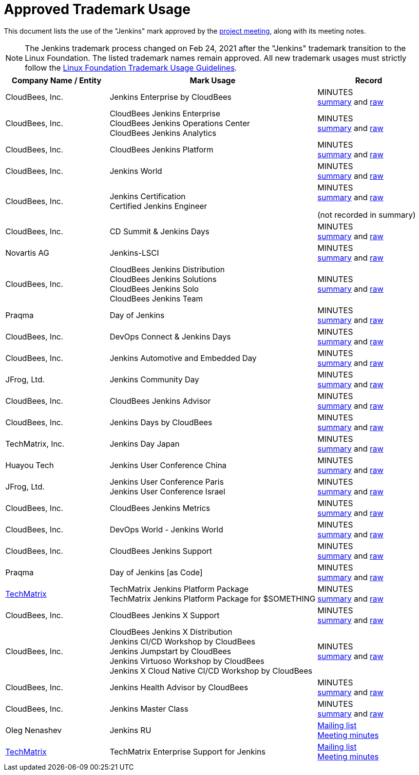 = Approved Trademark Usage

This document lists the use of the "Jenkins" mark approved by the xref:governance-meeting:index.adoc[project meeting], along with its meeting notes.

NOTE: The Jenkins trademark process changed on
Feb 24, 2021 after the "Jenkins" trademark transition
to the Linux Foundation.
The listed trademark names remain approved.
All new trademark usages must strictly follow the
link:https://www.linuxfoundation.org/en/trademark-usage/[Linux Foundation Trademark Usage Guidelines].

// Middle column is intentionally twice as wide as first and last column.
// Middle column contains more text and benefits from the wider layout
// 1,2,1 are proportional integer values for column width (asciidoc column layout)
[cols="1,2,1",options="header",]
|===
|Company Name / Entity |Mark Usage |Record

|CloudBees, Inc. |Jenkins Enterprise by CloudBees
|MINUTES +
link:http://meetings.jenkins-ci.org/jenkins/2011/jenkins.2011-11-09-19.00.html[summary]
and
link:http://meetings.jenkins-ci.org/jenkins/2011/jenkins.2011-11-09-19.00.log.html[raw]

|CloudBees, Inc. |CloudBees Jenkins Enterprise +
CloudBees Jenkins Operations Center +
CloudBees Jenkins Analytics
|MINUTES +
link:http://meetings.jenkins-ci.org/jenkins/2014/jenkins.2014-11-26-19.13.html[summary]
and
link:http://meetings.jenkins-ci.org/jenkins/2014/jenkins.2014-11-26-19.13.log.html[raw]

|CloudBees, Inc. |CloudBees Jenkins Platform
|MINUTES +
link:http://meetings.jenkins-ci.org/jenkins/2015/jenkins.2015-04-29-18.00.html[summary]
and
link:http://meetings.jenkins-ci.org/jenkins/2015/jenkins.2015-04-29-18.00.log.html[raw]

|CloudBees, Inc. |Jenkins World
|MINUTES +
link:http://meetings.jenkins-ci.org/jenkins-meeting/2016/jenkins-meeting.2016-02-03-19.00.html[summary]
and
link:http://meetings.jenkins-ci.org/jenkins-meeting/2016/jenkins-meeting.2016-02-03-19.00.log.html[raw]

|CloudBees, Inc. |Jenkins Certification +
Certified Jenkins Engineer
|MINUTES +
link:http://meetings.jenkins-ci.org/jenkins-meeting/2016/jenkins-meeting.2016-02-17-19.00.html[summary]
and
link:http://meetings.jenkins-ci.org/jenkins-meeting/2016/jenkins-meeting.2016-02-17-19.00.log.html[raw]

(not recorded in summary)

|CloudBees, Inc. |CD Summit & Jenkins Days
|MINUTES +
link:http://meetings.jenkins-ci.org/jenkins-meeting/2016/jenkins-meeting.2016-03-30-18.00.html[summary]
and
link:http://meetings.jenkins-ci.org/jenkins-meeting/2016/jenkins-meeting.2016-03-30-18.00.log.html[raw]

|Novartis AG |Jenkins-LSCI
|MINUTES +
link:http://meetings.jenkins-ci.org/jenkins-meeting/2016/jenkins-meeting.2016-09-28-18.00.html[summary]
and
link:http://meetings.jenkins-ci.org/jenkins-meeting/2016/jenkins-meeting.2016-09-28-18.00.log.html[raw]

|CloudBees, Inc. |CloudBees Jenkins Distribution +
CloudBees Jenkins Solutions +
CloudBees Jenkins Solo +
CloudBees Jenkins Team
|MINUTES +
link:http://meetings.jenkins-ci.org/jenkins-meeting/2017/jenkins-meeting.2017-02-01-18.27.html[summary]
and
link:http://meetings.jenkins-ci.org/jenkins-meeting/2017/jenkins-meeting.2017-02-01-18.27.log.html[raw]

|Praqma |Day of Jenkins
|MINUTES +
link:http://meetings.jenkins-ci.org/jenkins-meeting/2017/jenkins-meeting.2017-03-15-18.00.html[summary]
and
link:http://meetings.jenkins-ci.org/jenkins-meeting/2017/jenkins-meeting.2017-03-15-18.00.log.html[raw]

|CloudBees, Inc. |DevOps Connect & Jenkins Days
|MINUTES +
link:http://meetings.jenkins-ci.org/jenkins-meeting/2017/jenkins-meeting.2017-03-15-18.00.html[summary]
and
link:http://meetings.jenkins-ci.org/jenkins-meeting/2017/jenkins-meeting.2017-03-15-18.00.log.html[raw]

|CloudBees, Inc. |Jenkins Automotive and Embedded Day
|MINUTES +
link:http://meetings.jenkins-ci.org/jenkins-meeting/2017/jenkins-meeting.2017-03-15-18.00.html[summary]
and
link:http://meetings.jenkins-ci.org/jenkins-meeting/2017/jenkins-meeting.2017-03-15-18.00.log.html[raw]

|JFrog, Ltd. |Jenkins Community Day
|MINUTES +
link:http://meetings.jenkins-ci.org/jenkins-meeting/2017/jenkins-meeting.2017-03-29-18.02.html[summary]
and
link:http://meetings.jenkins-ci.org/jenkins-meeting/2017/jenkins-meeting.2017-03-29-18.02.log.html[raw]

|CloudBees, Inc. |CloudBees Jenkins Advisor
|MINUTES +
link:http://meetings.jenkins-ci.org/jenkins-meeting/2017/jenkins-meeting.2017-08-02-18.00.html[summary]
and
link:http://meetings.jenkins-ci.org/jenkins-meeting/2017/jenkins-meeting.2017-08-02-18.00.log.html[raw]

|CloudBees, Inc. |Jenkins Days by CloudBees
|MINUTES +
link:http://meetings.jenkins-ci.org/jenkins-meeting/2017/jenkins-meeting.2017-09-13-18.00.html[summary]
and
link:http://meetings.jenkins-ci.org/jenkins-meeting/2017/jenkins-meeting.2017-09-13-18.00.log.html[raw]

|TechMatrix, Inc. |Jenkins Day Japan
|MINUTES +
link:http://meetings.jenkins-ci.org/jenkins-meeting/2017/jenkins-meeting.2017-09-13-18.00.html[summary]
and
link:http://meetings.jenkins-ci.org/jenkins-meeting/2017/jenkins-meeting.2017-09-13-18.00.log.html[raw]

|Huayou Tech |Jenkins User Conference China
|MINUTES +
link:http://meetings.jenkins-ci.org/jenkins-meeting/2017/jenkins-meeting.2017-09-27-18.00.html[summary]
and
link:http://meetings.jenkins-ci.org/jenkins-meeting/2017/jenkins-meeting.2017-09-27-18.00.log.html[raw]

|JFrog, Ltd.
|Jenkins User Conference Paris +
Jenkins User Conference Israel
|MINUTES +
link:http://meetings.jenkins-ci.org/jenkins-meeting/2018/jenkins-meeting.2018-01-17-18.01.html[summary]
and
link:http://meetings.jenkins-ci.org/jenkins-meeting/2018/jenkins-meeting.2018-01-17-18.01.log.html[raw]

|CloudBees, Inc. |CloudBees Jenkins Metrics
|MINUTES +
link:http://meetings.jenkins-ci.org/jenkins-meeting/2018/jenkins-meeting.2018-03-14-18.00.html[summary]
and
link:http://meetings.jenkins-ci.org/jenkins-meeting/2018/jenkins-meeting.2018-03-14-18.00.log.html[raw]

|CloudBees, Inc. |DevOps World - Jenkins World
|MINUTES +
link:http://meetings.jenkins-ci.org/jenkins-meeting/2018/jenkins-meeting.2018-04-11-18.00.html[summary]
and
link:http://meetings.jenkins-ci.org/jenkins-meeting/2018/jenkins-meeting.2018-04-11-18.00.log.html[raw]

|CloudBees, Inc. |CloudBees Jenkins Support
|MINUTES +
link:http://meetings.jenkins-ci.org/jenkins-meeting/2018/jenkins-meeting.2018-06-06-18.00.html[summary]
and
link:http://meetings.jenkins-ci.org/jenkins-meeting/2018/jenkins-meeting.2018-06-06-18.00.log.html[raw]

|Praqma |Day of Jenkins [as Code]
|MINUTES +
link:http://meetings.jenkins-ci.org/jenkins-meeting/2018/jenkins-meeting.2018-06-20-18.10.html[summary]
and
link:http://meetings.jenkins-ci.org/jenkins-meeting/2018/jenkins-meeting.2018-06-20-18.10.log.html[raw]

|https://www.techmatrix.co.jp/index.html[TechMatrix]
|TechMatrix Jenkins Platform Package +
TechMatrix Jenkins Platform Package for $SOMETHING
|MINUTES +
link:http://meetings.jenkins-ci.org/jenkins-meeting/2018/jenkins-meeting.2018-10-10-17.59.html[summary]
and
link:http://meetings.jenkins-ci.org/jenkins-meeting/2018/jenkins-meeting.2018-10-10-17.59.log.html[raw]

|CloudBees, Inc. |CloudBees Jenkins X Support
|MINUTES +
link:http://meetings.jenkins-ci.org/jenkins-meeting/2018/jenkins-meeting.2018-12-05-18.01.html[summary]
and
link:http://meetings.jenkins-ci.org/jenkins-meeting/2018/jenkins-meeting.2018-12-05-18.01.log.html[raw]

|CloudBees, Inc.
|CloudBees Jenkins X Distribution +
Jenkins CI/CD Workshop by CloudBees +
Jenkins Jumpstart by CloudBees +
Jenkins Virtuoso Workshop by CloudBees +
Jenkins X Cloud Native CI/CD Workshop by CloudBees
|MINUTES +
link:http://meetings.jenkins-ci.org/jenkins-meeting/2018/jenkins-meeting.2018-12-19-18.00.html[summary]
and
link:http://meetings.jenkins-ci.org/jenkins-meeting/2018/jenkins-meeting.2018-12-19-18.00.log.html[raw]

|CloudBees, Inc. |Jenkins Health Advisor by CloudBees
|MINUTES +
link:http://meetings.jenkins-ci.org/jenkins-meeting/2019/jenkins-meeting.2019-09-25-18.00.html[summary]
and
link:http://meetings.jenkins-ci.org/jenkins-meeting/2019/jenkins-meeting.2019-09-25-18.00.log.html[raw]

|CloudBees, Inc. |Jenkins Master Class
|MINUTES +
link:http://meetings.jenkins-ci.org/jenkins-meeting/2019/jenkins-meeting.2019-11-20-18.00.html[summary]
and
link:http://meetings.jenkins-ci.org/jenkins-meeting/2019/jenkins-meeting.2019-11-20-18.00.log.html[raw]

|Oleg Nenashev |Jenkins RU
|
link:https://groups.google.com/g/jenkinsci-dev/c/yq_FrEf9d28[Mailing list] +
link:https://docs.google.com/document/d/11Nr8QpqYgBiZjORplL_3Zkwys2qK1vEvK-NYyYa4rzg/edit#heading=h.u3hysigdv557[Meeting minutes]

|link:https://www.techmatrix.co.jp/en/[TechMatrix] |TechMatrix Enterprise Support for Jenkins
|
link:https://groups.google.com/g/jenkinsci-dev/c/giXAiwndDd8[Mailing list] +
link:https://docs.google.com/document/d/11Nr8QpqYgBiZjORplL_3Zkwys2qK1vEvK-NYyYa4rzg/edit#bookmark=id.gx5dqgmbnq9g[Meeting minutes]

|===
